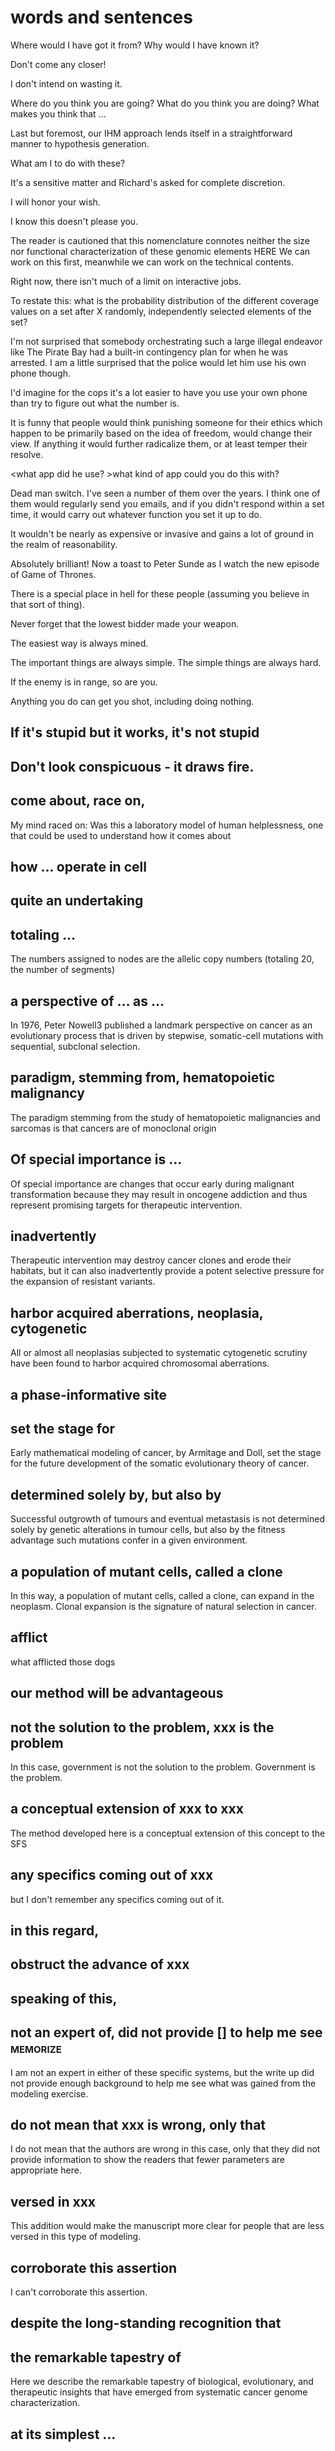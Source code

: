 #+STARTUP: indent
#+TAGS: memorize(a)

* words and sentences

Where would I have got it from? Why would I have known it?

Don't come any closer!

I don't intend on wasting it.

Where do you think you are going? What do you think you are doing? What makes you think that ...

Last but foremost, our IHM approach lends itself in a straightforward manner to hypothesis generation.

What am I to do with these?

It's a sensitive matter and Richard's asked for complete discretion.

I will honor your wish.

I know this doesn't please you.

The reader is cautioned that this nomenclature connotes neither the size nor functional characterization of these genomic elements
HERE
We can work on this first, meanwhile we can work on the technical contents.

Right now, there isn't much of a limit on interactive jobs.

To restate this: what is the probability distribution of the different coverage values on a set after X randomly, independently selected elements of the set?

I'm not surprised that somebody orchestrating such a large illegal endeavor like The Pirate Bay had a built-in contingency plan for when he was arrested. I am a little surprised that the police would let him use his own phone though.

I'd imagine for the cops it's a lot easier to have you use your own phone than try to figure out what the number is.

It is funny that people would think punishing someone for their ethics which happen to be primarily based on the idea of freedom, would change their view. If anything it would further radicalize them, or at least temper their resolve.

<what app did he use?
>what kind of app could you do this with?

Dead man switch. I've seen a number of them over the years. I think one of them would regularly send you emails, and if you didn't respond within a set time, it would carry out whatever function you set it up to do.

It wouldn't be nearly as expensive or invasive and gains a lot of ground in the realm of reasonability.

Absolutely brilliant! Now a toast to Peter Sunde as I watch the new episode of Game of Thrones.

There is a special place in hell for these people (assuming you believe in that sort of thing).

Never forget that the lowest bidder made your weapon.

The easiest way is always mined.

The important things are always simple. The simple things are always hard.

If the enemy is in range, so are you.

Anything you do can get you shot, including doing nothing.

** If it's stupid but it works, it's not stupid
** Don't look conspicuous - it draws fire.
** come about, race on,
My mind raced on: Was this a laboratory model of human helplessness, one that could be used to understand how it comes about
** how ... operate in cell
** quite an undertaking
** totaling ...
The numbers assigned to nodes are the allelic copy numbers (totaling
20, the number of segments)
** a perspective of ... as ...
In 1976, Peter Nowell3 published a landmark perspective on cancer as an evolutionary process that is driven by stepwise, somatic-cell mutations with sequential, subclonal selection.
** paradigm, stemming from, hematopoietic malignancy
The paradigm stemming from the study of hematopoietic malignancies and sarcomas is that cancers are of monoclonal origin
** Of special importance is ...
Of special importance are changes that occur early during malignant transformation because they may result in oncogene addiction and thus represent promising targets for therapeutic intervention.
** inadvertently
Therapeutic intervention may destroy cancer clones and erode their habitats, but it can also inadvertently provide a potent selective pressure for the expansion of resistant variants.
** harbor acquired aberrations, neoplasia, cytogenetic
All or almost all neoplasias subjected to systematic cytogenetic scrutiny have been found to harbor acquired chromosomal aberrations.
** a phase-informative site
** set the stage for
Early mathematical modeling of cancer, by Armitage and Doll, set the stage for the future development of the somatic evolutionary theory of cancer.
** determined solely by, but also by
Successful outgrowth of tumours and eventual metastasis is not determined solely by genetic alterations in tumour cells, but also by the fitness advantage such mutations confer in a given environment.
** a population of mutant cells, called a clone
In this way, a population of mutant cells, called a clone, can expand in the neoplasm. Clonal expansion is the signature of natural selection in cancer.
** afflict
what afflicted those dogs
** our method will be advantageous
** not the solution to the problem, xxx is the problem
In this case, government is not the solution to the problem. Government is the problem.
** a conceptual extension of xxx to xxx 
The method developed here is a conceptual extension of this concept to the SFS
** any specifics coming out of xxx
but I don't remember any specifics coming out of it.
** in this regard,
** obstruct the advance of xxx
** speaking of this,
** not an expert of, did not provide [] to help me see :memorize:
I am not an expert in either of these specific systems, but the write up did not provide enough background to help me see what was gained from the modeling exercise.
** do not mean that xxx is wrong, only that
I do not mean that the authors are wrong in this case, only that they did not provide information to show the readers that fewer parameters are appropriate here. 
** versed in xxx
This addition would make the manuscript more clear for people that are less versed in this type of modeling.
** corroborate this assertion
I can't corroborate this assertion.
** despite the long-standing recognition that
** the remarkable tapestry of
Here we describe the remarkable tapestry of biological, evolutionary, and therapeutic insights that have emerged from systematic cancer genome characterization.
** at its simplest ...
What it means to be ...? At its simplest, it means ...
** of assistance
Let me know if I can be of assistance.
* TODO other uncompiled
they also expect the cost of genomic studies to plummet, with new technologies just over the horizon.

whereas others thought that cancers were too hopelessly complicated to yield to systematic analysis.

Such expansion in the copy number is considered a partial gain, *as opposed to* a complete gain whose start state is 0

Two gene families (COG3319 and COG2931) which MUSCLE does not *accomodate*

emphasis must be placed on ...

besides --> additionally

metabolism does not function in isolation from the other components of the cell.

Other than --> *Apart from* these practical purposes,

I'll highlight relevant prior work published by Sharan et al. (including Trey Ideker and Richard Karp) in JCB *circa* 2005

changed our life immeasurably, for good.

to redefine the SMILE language in a public manner.

The HTC One’s “UltraPixel” camera sounds like marketing palaver but actually makes for an impressive shooter. In each situation we tested, the HTC One’s camera performed *on par with* — or better than — the competition. Whether it beats out the excellent Lumia 920 might come down to personal preference, but there’s no denying the HTC One’s camera exhibits such great low-light performance

High-throughput sequencing platforms are emerging as the heir to the ubiquitous microarray, 

These assays have the potential to accelerate biological discovery as comprehensive analyses of genomes, meta-genomes, transcriptomes and metabolomes becomes increasingly inexpensive and routine. 

experimental design *has a large impact* on what algorithms and pipelines are a good fit

At the same time, advances in high-throughput mass spectrometry are making it possible to investigate the outcomes of differential gene expression through simultaneous measurement of metabolites, transcriptomes, and epigenomes.

Interpreting these vast data sets requires user-friendly but powerful visualization and modeling tools that promote exploration, analysis, and discovery.

Databases are current as of October 2011

Genome-scale metabolic networks can now be reconstructed based on
annotated genomic data *augmented with* biochemical and physiological
information about the organism.

who are increasingly voicing concerns for ...

i'm noticing a phenomenon

the converging, so to speak, ...

whatever the context may be,

while the ambulances rushed in, sirens wailing, to reach the wounded, Afghan soldiers in full body armor quickly cordoned off the area.
I saw dead bodies and wounded victims lying everywhere.

for better, for worse, for richer, for poorer, in sickness and in health, until death do us part.

 I'm here once again on the pristine little Italian island of Giglio, made famous not for its beauty, but for the tragedy on its shores.

Based on these features, ORFans are not attributable to errors in gene annotation, limitations of current databases, or to failure of methods for detecting homology. *Rather*, ORFans in the genomes of free-living microorganisms apparently derive from bacteriophage and occasionally become established by assuming roles in key cellular functions.

This theory is most clearly *manifested* in pathogenicity and ecological islands, which are contiguous sets of genes acquired through HGT that form genomic islands of atypical composition

*It would be difficult to overstate the urgent need* for China to emulate South Korea in eliminating sex-biased abortion and neglect. 

The American frontier earned its "Wild West" reputation for lawlessness because its towns overflowed with men, yet marriageable women were *vanishingly rare*.

Throughout history, a surplus of young men often *heralded* violence. 

Young men with poor prospects of ever starting a family spell danger to themselves and to their societies. 

This story of the Nien Rebellion *foreshadows* one of the biggest issues that China will face in coming decades: the dramatic excess of young men.

We discuss the need for additional theory and genomic level information to *disentangle* the roles of evolutionary mechanisms operating within and amongst individuals in driving the dynamics of gene distributions.

what about you?

The analysis of whole genomes has *reinvigorated* its investigation.

The advancement of sequencing technologies has taken phylogenetic analysis to a new height.

These effects can be pronounced in the primates, owing to large
ancestral effective population sizes relative to the intervals between speciation events.

Does it upset you that ?

Despite the outrage *sparked* by a joke about the Holocaust, comedian Joan Rivers said she had nothing to apologize for.

*As like I said*, I work two jobs, trying to support my family.

I worry that I might feel like a wilting flower, is all, who never blossomed to her full potential, at least in a sexual realm. 

you are actually into it as much as he was

after this encounter on this special day,

it also implies that 

all that stuff, or information, *whatever you want to call it*, isn't out there...

you said, no, this is not the way for me to go, right?

can you imagine, how much it must have hurt Mr Alexandre, when you stuck that knife right into his chest, that really must have hurt, right

If you torture the data enough, nature will always confess.

Among the issues about which lawmakers showed greatest concern was the impact of the looming automatic budget cuts, or sequestration.

the timing of the last-minute meeting has been widely criticized - but with most members of Congress out of town, *the likelihood* of Washington's top brass reaching a deal Friday to avert the cuts is *slim*.

Environmental and political issues created by dependence on fossil fuels, coupled with diminishing petroleum resources, have *sparked a quest for* novel renewable sources of energy and chemicals

Metabolism *encompasses* the biochemical basis of life and as such spans all biological disciplines.

Gene loss cannot be unequivocally inferred for a species if one does not have the complete genome.

The converse is also true—certain genomic studies are greatly improved by using evolutionary analysis.

which is coined "module"

I understand your apprehension.

feature
characterize
possess
mediate

The game-changing output from these large-scale collaborative efforts is radically *transforming* the way cancer science is conducted.

At the same time, these efforts are uncovering a staggering level of genome complexity in cancer, making it clear that effective translation of this newfound genomic knowledge into cancer therapeutics and diagnostics will require not only comprehensive cataloguing

Note that *if desired*, these steps can be replaced by matching gene sequences against a database of known structural or functional protein domains to simultaneously detect the domain boundaries and domain families. 

RIATA-HGT may overestimate the optimal number of HGT events; empirical performance, however, shows that such overestimation is very *mild*

the fixation of genes horizontally transferred is not a *rampant* phenomenon

Despite the sophisticated underlying models in these methods, a common assumption is to consider a gene as evolving as a single unit.

special algorithms called “reconciliation methods” can be used to determine how the gene tree fits inside, *or rather “reconciles,”* to the species tree

Accumulating prokaryotic gene and genome sequences reveal that the exchange of genetic information through both homology-dependent recombination and horizontal (lateral) gene transfer (HGT) is far more important, in quantity and quality, than *hitherto* imagined.

take into consideration --> account for

The traditional view, that prokaryotic evolution can be understood *primarily* in terms of clonal divergence and periodic selection, must *be augmented to* *embrace* gene exchange as a creative force, itself responsible for much of the pattern of similarities and differences we see between prokaryotic microbes.

This method is of particular interest for studying genes that *exhibit* no, or only remote, homologies with already well-characterized proteins.

Microbes occupy almost every habitable niche in the biosphere, *highlighting* their enormous capability for adaptation and survival. 

This the acquisition of foreign genes

highlights the promise
outlines
discuss
allow us to consider

characterize
develop

provide
inform: Modelling efforts should in turn inform data collection, providing species of interest.

accumulate

pose huge challenge to
many problem arise from xxx

a must go hand-in-hand with b
facilitating ...

AAA is considered a touchstone of our understanding
investigate

tremendous potential
overarching goal

XXX is an exciting frontier

AA has revolutionized BB

aim to 

capture

forseeable future

hold great promise

address question

something can be addressed only by considering XXX

acknowledging XXXX

something is uniquely apt for studying ...


is scarce and something is still needed
be bound to lead to exciting discoveries

fundamentally system-level question
, as a whole, 

let's aim for next friday

In the coming months, Mr. Rehn must decide whether to recommend punishing countries for missing their targets, possibly leading to large fines, or to offer them leniency.

We all add to our memories of childhood appropriate bits of what we have read or heard since then.

If a first, unpublicized marriage might lay to rest one contentious issue, there are others.

The wardens, driving in two different vehicles, chased Dorner and a gun battle ensued.

Comparative analyses of the human microbiome have revealed substantial variation in species and gene composition associated with a variety of disease states but may fall short of providing a comprehensive understanding of the impact of this variation on the community and on the host

switch → migrate

Any minute? Some people live a lifetime in a minute

What little we have, we will share with her too.

l am sorry to hear about your troubles, but, be that as it may, you still must carry out your responsibilities. Be that as it may, I still cannot help you. 
He certainly was under pressure at the time. Be that as it may, he was still wrong to react in the way that he did.

The characterization of tumor bioenergetics profile necessitates tumor excision and both molecular
and functional analyses in a microenvironment that mimics the tumor milieu.

We compared the difference in community structures against the difference in modularities and the genetic distance, to investigate the correlation, or lack thereof, among the three.


3. 

2. 

1.
* russian
осень
дождь

